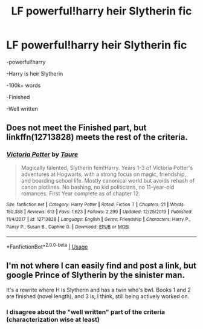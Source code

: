 #+TITLE: LF powerful!harry heir Slytherin fic

* LF powerful!harry heir Slytherin fic
:PROPERTIES:
:Score: 2
:DateUnix: 1580774417.0
:DateShort: 2020-Feb-04
:FlairText: Request
:END:
-powerful!harry

-Harry is heir Slytherin

-100k+ words

-Finished

-Well written


** Does not meet the Finished part, but linkffn(12713828) meets the rest of the criteria.
:PROPERTIES:
:Author: TheHeadlessScholar
:Score: 1
:DateUnix: 1580858308.0
:DateShort: 2020-Feb-05
:END:

*** [[https://www.fanfiction.net/s/12713828/1/][*/Victoria Potter/*]] by [[https://www.fanfiction.net/u/883762/Taure][/Taure/]]

#+begin_quote
  Magically talented, Slytherin fem!Harry. Years 1-3 of Victoria Potter's adventures at Hogwarts, with a strong focus on magic, friendship, and boarding school life. Mostly canonical world but avoids rehash of canon plotlines. No bashing, no kid politicians, no 11-year-old romances. First Year complete as of chapter 12.
#+end_quote

^{/Site/:} ^{fanfiction.net} ^{*|*} ^{/Category/:} ^{Harry} ^{Potter} ^{*|*} ^{/Rated/:} ^{Fiction} ^{T} ^{*|*} ^{/Chapters/:} ^{21} ^{*|*} ^{/Words/:} ^{150,388} ^{*|*} ^{/Reviews/:} ^{613} ^{*|*} ^{/Favs/:} ^{1,623} ^{*|*} ^{/Follows/:} ^{2,299} ^{*|*} ^{/Updated/:} ^{12/25/2019} ^{*|*} ^{/Published/:} ^{11/4/2017} ^{*|*} ^{/id/:} ^{12713828} ^{*|*} ^{/Language/:} ^{English} ^{*|*} ^{/Genre/:} ^{Friendship} ^{*|*} ^{/Characters/:} ^{Harry} ^{P.,} ^{Pansy} ^{P.,} ^{Susan} ^{B.,} ^{Daphne} ^{G.} ^{*|*} ^{/Download/:} ^{[[http://www.ff2ebook.com/old/ffn-bot/index.php?id=12713828&source=ff&filetype=epub][EPUB]]} ^{or} ^{[[http://www.ff2ebook.com/old/ffn-bot/index.php?id=12713828&source=ff&filetype=mobi][MOBI]]}

--------------

*FanfictionBot*^{2.0.0-beta} | [[https://github.com/tusing/reddit-ffn-bot/wiki/Usage][Usage]]
:PROPERTIES:
:Author: FanfictionBot
:Score: 1
:DateUnix: 1580858340.0
:DateShort: 2020-Feb-05
:END:


** I'm not where I can easily find and post a link, but google Prince of Slytherin by the sinister man.

It's a rewrite where H is Slytherin and has a twin who's bwl. Books 1 and 2 are finished (novel length), and 3 is, I think, still being actively worked on.
:PROPERTIES:
:Author: Fugue78
:Score: 1
:DateUnix: 1580775064.0
:DateShort: 2020-Feb-04
:END:

*** I disagree about the "well written" part of the criteria (characterization wise at least)
:PROPERTIES:
:Author: TheHeadlessScholar
:Score: 3
:DateUnix: 1580858236.0
:DateShort: 2020-Feb-05
:END:
